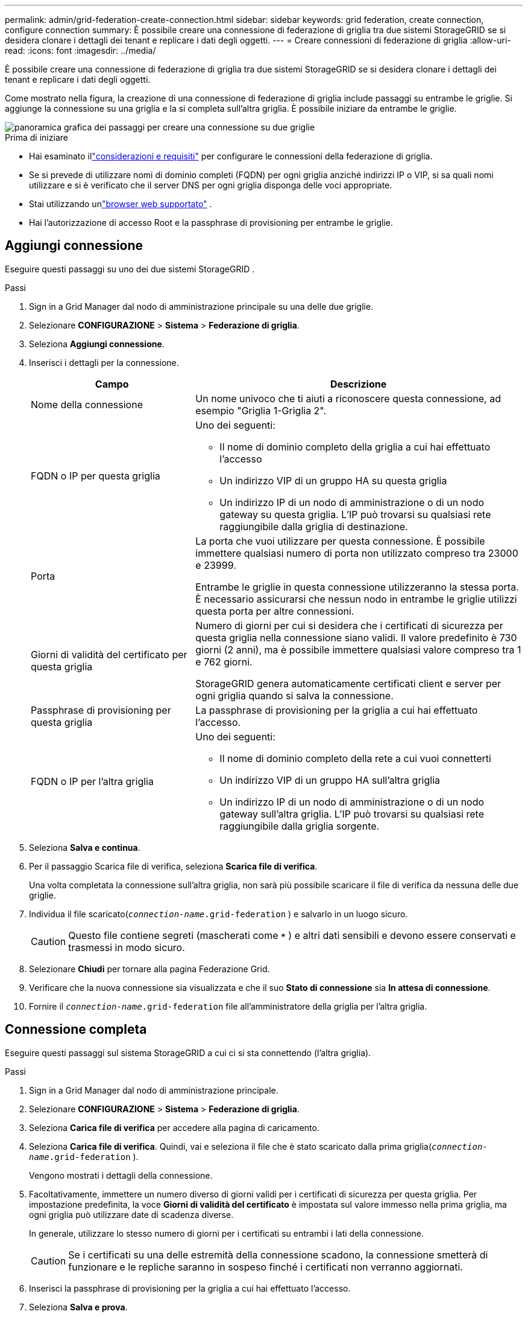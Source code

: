 ---
permalink: admin/grid-federation-create-connection.html 
sidebar: sidebar 
keywords: grid federation, create connection, configure connection 
summary: È possibile creare una connessione di federazione di griglia tra due sistemi StorageGRID se si desidera clonare i dettagli dei tenant e replicare i dati degli oggetti. 
---
= Creare connessioni di federazione di griglia
:allow-uri-read: 
:icons: font
:imagesdir: ../media/


[role="lead"]
È possibile creare una connessione di federazione di griglia tra due sistemi StorageGRID se si desidera clonare i dettagli dei tenant e replicare i dati degli oggetti.

Come mostrato nella figura, la creazione di una connessione di federazione di griglia include passaggi su entrambe le griglie.  Si aggiunge la connessione su una griglia e la si completa sull'altra griglia.  È possibile iniziare da entrambe le griglie.

image::../media/grid-federation-create-connection.png[panoramica grafica dei passaggi per creare una connessione su due griglie]

.Prima di iniziare
* Hai esaminato illink:grid-federation-overview.html["considerazioni e requisiti"] per configurare le connessioni della federazione di griglia.
* Se si prevede di utilizzare nomi di dominio completi (FQDN) per ogni griglia anziché indirizzi IP o VIP, si sa quali nomi utilizzare e si è verificato che il server DNS per ogni griglia disponga delle voci appropriate.
* Stai utilizzando unlink:../admin/web-browser-requirements.html["browser web supportato"] .
* Hai l'autorizzazione di accesso Root e la passphrase di provisioning per entrambe le griglie.




== Aggiungi connessione

Eseguire questi passaggi su uno dei due sistemi StorageGRID .

.Passi
. Sign in a Grid Manager dal nodo di amministrazione principale su una delle due griglie.
. Selezionare *CONFIGURAZIONE* > *Sistema* > *Federazione di griglia*.
. Seleziona *Aggiungi connessione*.
. Inserisci i dettagli per la connessione.
+
[cols="1a,2a"]
|===
| Campo | Descrizione 


 a| 
Nome della connessione
 a| 
Un nome univoco che ti aiuti a riconoscere questa connessione, ad esempio "Griglia 1-Griglia 2".



 a| 
FQDN o IP per questa griglia
 a| 
Uno dei seguenti:

** Il nome di dominio completo della griglia a cui hai effettuato l'accesso
** Un indirizzo VIP di un gruppo HA su questa griglia
** Un indirizzo IP di un nodo di amministrazione o di un nodo gateway su questa griglia.  L'IP può trovarsi su qualsiasi rete raggiungibile dalla griglia di destinazione.




 a| 
Porta
 a| 
La porta che vuoi utilizzare per questa connessione.  È possibile immettere qualsiasi numero di porta non utilizzato compreso tra 23000 e 23999.

Entrambe le griglie in questa connessione utilizzeranno la stessa porta.  È necessario assicurarsi che nessun nodo in entrambe le griglie utilizzi questa porta per altre connessioni.



 a| 
Giorni di validità del certificato per questa griglia
 a| 
Numero di giorni per cui si desidera che i certificati di sicurezza per questa griglia nella connessione siano validi.  Il valore predefinito è 730 giorni (2 anni), ma è possibile immettere qualsiasi valore compreso tra 1 e 762 giorni.

StorageGRID genera automaticamente certificati client e server per ogni griglia quando si salva la connessione.



 a| 
Passphrase di provisioning per questa griglia
 a| 
La passphrase di provisioning per la griglia a cui hai effettuato l'accesso.



 a| 
FQDN o IP per l'altra griglia
 a| 
Uno dei seguenti:

** Il nome di dominio completo della rete a cui vuoi connetterti
** Un indirizzo VIP di un gruppo HA sull'altra griglia
** Un indirizzo IP di un nodo di amministrazione o di un nodo gateway sull'altra griglia.  L'IP può trovarsi su qualsiasi rete raggiungibile dalla griglia sorgente.


|===
. Seleziona *Salva e continua*.
. Per il passaggio Scarica file di verifica, seleziona *Scarica file di verifica*.
+
Una volta completata la connessione sull'altra griglia, non sarà più possibile scaricare il file di verifica da nessuna delle due griglie.

. Individua il file scaricato(`_connection-name_.grid-federation` ) e salvarlo in un luogo sicuro.
+

CAUTION: Questo file contiene segreti (mascherati come `***` ) e altri dati sensibili e devono essere conservati e trasmessi in modo sicuro.

. Selezionare *Chiudi* per tornare alla pagina Federazione Grid.
. Verificare che la nuova connessione sia visualizzata e che il suo *Stato di connessione* sia *In attesa di connessione*.
. Fornire il `_connection-name_.grid-federation` file all'amministratore della griglia per l'altra griglia.




== Connessione completa

Eseguire questi passaggi sul sistema StorageGRID a cui ci si sta connettendo (l'altra griglia).

.Passi
. Sign in a Grid Manager dal nodo di amministrazione principale.
. Selezionare *CONFIGURAZIONE* > *Sistema* > *Federazione di griglia*.
. Seleziona *Carica file di verifica* per accedere alla pagina di caricamento.
. Seleziona *Carica file di verifica*.  Quindi, vai e seleziona il file che è stato scaricato dalla prima griglia(`_connection-name_.grid-federation` ).
+
Vengono mostrati i dettagli della connessione.

. Facoltativamente, immettere un numero diverso di giorni validi per i certificati di sicurezza per questa griglia.  Per impostazione predefinita, la voce *Giorni di validità del certificato* è impostata sul valore immesso nella prima griglia, ma ogni griglia può utilizzare date di scadenza diverse.
+
In generale, utilizzare lo stesso numero di giorni per i certificati su entrambi i lati della connessione.

+

CAUTION: Se i certificati su una delle estremità della connessione scadono, la connessione smetterà di funzionare e le repliche saranno in sospeso finché i certificati non verranno aggiornati.

. Inserisci la passphrase di provisioning per la griglia a cui hai effettuato l'accesso.
. Seleziona *Salva e prova*.
+
I certificati vengono generati e la connessione viene testata.  Se la connessione è valida, viene visualizzato un messaggio di conferma e la nuova connessione viene elencata nella pagina Federazione Grid.  Lo *Stato della connessione* sarà *Connesso*.

+
Se viene visualizzato un messaggio di errore, risolvere eventuali problemi. Vedere link:grid-federation-troubleshoot.html["Risolvere gli errori di federazione della griglia"] .

. Vai alla pagina della federazione Grid sulla prima griglia e aggiorna il browser.  Verificare che lo *Stato della connessione* sia ora *Connesso*.
. Dopo aver stabilito la connessione, eliminare in modo sicuro tutte le copie del file di verifica.
+
Se modifichi questa connessione, verrà creato un nuovo file di verifica.  Il file originale non può essere riutilizzato.



.Dopo aver finito
* Rivedere le considerazioni perlink:grid-federation-manage-tenants.html["gestione degli inquilini autorizzati"] .
* link:creating-tenant-account.html["Crea uno o più nuovi account tenant"], assegnare l'autorizzazione *Usa connessione federazione griglia* e selezionare la nuova connessione.
* link:grid-federation-manage-connection.html["Gestisci la connessione"]come richiesto.  È possibile modificare i valori di connessione, testare una connessione, ruotare i certificati di connessione o rimuovere una connessione.
* link:../monitor/grid-federation-monitor-connections.html["Monitorare la connessione"]come parte delle normali attività di monitoraggio StorageGRID .
* link:grid-federation-troubleshoot.html["Risolvere i problemi di connessione"], inclusa la risoluzione di eventuali avvisi ed errori relativi alla clonazione dell'account e alla replica tra griglie.


